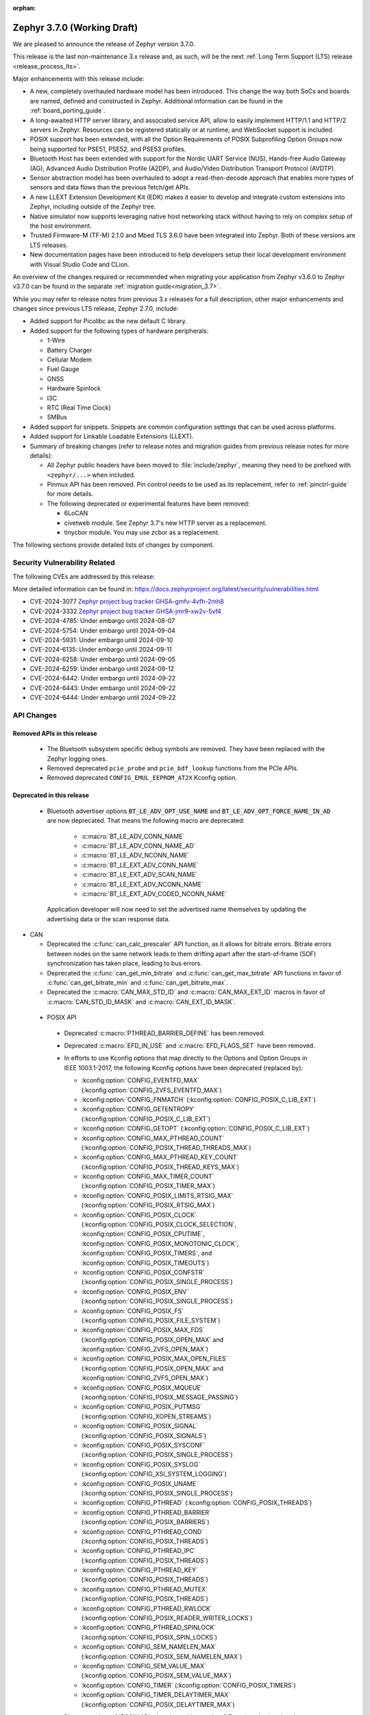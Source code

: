 :orphan:

.. _zephyr_3.7:

Zephyr 3.7.0 (Working Draft)
############################

We are pleased to announce the release of Zephyr version 3.7.0.

This release is the last non-maintenance 3.x release and, as such, will be the next
:ref:`Long Term Support (LTS) release <release_process_lts>`.

Major enhancements with this release include:

* A new, completely overhauled hardware model has been introduced. This change the way both SoCs and
  boards are named, defined and constructed in Zephyr.
  Additional information can be found in the :ref:`board_porting_guide`.
* A long-awaited HTTP server library, and associated service API, allow to easily implement HTTP/1.1
  and HTTP/2 servers in Zephyr. Resources can be registered statically or at runtime, and WebSocket
  support is included.
* POSIX support has been extended, with all the Option Requirements of POSIX Subprofiling Option
  Groups now being supported for PSE51, PSE52, and PSE53 profiles.
* Bluetooth Host has been extended with support for the Nordic UART Service (NUS), Hands-free Audio
  Gateway (AG), Advanced Audio Distribution Profile (A2DP), and Audio/Video Distribution Transport
  Protocol (AVDTP).
* Sensor abstraction model has been overhauled to adopt a read-then-decode approach that enables
  more types of sensors and data flows than the previous fetch/get APIs.
* A new LLEXT Extension Development Kit (EDK) makes it easier to develop and integrate custom
  extensions into Zephyr, including outside of the Zephyr tree.
* Native simulator now supports leveraging native host networking stack without having to rely on
  complex setup of the host environment.
* Trusted Firmware-M (TF-M) 2.1.0 and Mbed TLS 3.6.0 have been integrated into Zephyr.
  Both of these versions are LTS releases.
* New documentation pages have been introduced to help developers setup their local development
  environment with Visual Studio Code and CLion.

An overview of the changes required or recommended when migrating your application from Zephyr
v3.6.0 to Zephyr v3.7.0 can be found in the separate :ref:`migration guide<migration_3.7>`.

While you may refer to release notes from previous 3.x releases for a full description, other major
enhancements and changes since previous LTS release, Zephyr 2.7.0, include:

* Added support for Picolibc as the new default C library.
* Added support for the following types of hardware peripherals:

  * 1-Wire
  * Battery Charger
  * Cellular Modem
  * Fuel Gauge
  * GNSS
  * Hardware Spinlock
  * I3C
  * RTC (Real Time Clock)
  * SMBus

* Added support for snippets. Snippets are common configuration settings that can be used across
  platforms.
* Added support for Linkable Loadable Extensions (LLEXT).
* Summary of breaking changes (refer to release notes and migration guides from previous release
  notes for more details):

  * All Zephyr public headers have been moved to :file:`include/zephyr`, meaning they need to be
    prefixed with ``<zephyr/...>`` when included.
  * Pinmux API has been removed. Pin control needs to be used as its replacement, refer to
    :ref:`pinctrl-guide` for more details.

  * The following deprecated or experimental features have been removed:

    * 6LoCAN
    * civetweb module. See Zephyr 3.7's new HTTP server as a replacement.
    * tinycbor module. You may use zcbor as a replacement.

The following sections provide detailed lists of changes by component.

Security Vulnerability Related
******************************
The following CVEs are addressed by this release:

More detailed information can be found in:
https://docs.zephyrproject.org/latest/security/vulnerabilities.html

* CVE-2024-3077 `Zephyr project bug tracker GHSA-gmfv-4vfh-2mh8
  <https://github.com/zephyrproject-rtos/zephyr/security/advisories/GHSA-gmfv-4vfh-2mh8>`_

* CVE-2024-3332  `Zephyr project bug tracker GHSA-jmr9-xw2v-5vf4
  <https://github.com/zephyrproject-rtos/zephyr/security/advisories/GHSA-jmr9-xw2v-5vf4>`_

* CVE-2024-4785: Under embargo until 2024-08-07

* CVE-2024-5754: Under embargo until 2024-09-04

* CVE-2024-5931: Under embargo until 2024-09-10

* CVE-2024-6135: Under embargo until 2024-09-11

* CVE-2024-6258: Under embargo until 2024-09-05

* CVE-2024-6259: Under embargo until 2024-09-12

* CVE-2024-6442: Under embargo until 2024-09-22

* CVE-2024-6443: Under embargo until 2024-09-22

* CVE-2024-6444: Under embargo until 2024-09-22

API Changes
***********

Removed APIs in this release
============================

 * The Bluetooth subsystem specific debug symbols are removed. They have been replaced with the
   Zephyr logging ones.

 * Removed deprecated ``pcie_probe`` and ``pcie_bdf_lookup`` functions from the PCIe APIs.

 * Removed deprecated ``CONFIG_EMUL_EEPROM_AT2X`` Kconfig option.

Deprecated in this release
==========================

 * Bluetooth advertiser options :code:`BT_LE_ADV_OPT_USE_NAME` and
   :code:`BT_LE_ADV_OPT_FORCE_NAME_IN_AD` are now deprecated. That means the following macro are
   deprecated:

    * :c:macro:`BT_LE_ADV_CONN_NAME`
    * :c:macro:`BT_LE_ADV_CONN_NAME_AD`
    * :c:macro:`BT_LE_ADV_NCONN_NAME`
    * :c:macro:`BT_LE_EXT_ADV_CONN_NAME`
    * :c:macro:`BT_LE_EXT_ADV_SCAN_NAME`
    * :c:macro:`BT_LE_EXT_ADV_NCONN_NAME`
    * :c:macro:`BT_LE_EXT_ADV_CODED_NCONN_NAME`

   Application developer will now need to set the advertised name themselves by updating the advertising data
   or the scan response data.

* CAN

  * Deprecated the :c:func:`can_calc_prescaler` API function, as it allows for bitrate
    errors. Bitrate errors between nodes on the same network leads to them drifting apart after the
    start-of-frame (SOF) synchronization has taken place, leading to bus errors.
  * Deprecated the :c:func:`can_get_min_bitrate` and :c:func:`can_get_max_bitrate` API functions in
    favor of :c:func:`can_get_bitrate_min` and :c:func:`can_get_bitrate_max`.
  * Deprecated the :c:macro:`CAN_MAX_STD_ID` and :c:macro:`CAN_MAX_EXT_ID` macros in favor of
    :c:macro:`CAN_STD_ID_MASK` and :c:macro:`CAN_EXT_ID_MASK`.

.. _zephyr_3.7_posix_api_deprecations:

 * POSIX API

  * Deprecated :c:macro:`PTHREAD_BARRIER_DEFINE` has been removed.
  * Deprecated :c:macro:`EFD_IN_USE` and :c:macro:`EFD_FLAGS_SET` have been removed.

  * In efforts to use Kconfig options that map directly to the Options and Option Groups in
    IEEE 1003.1-2017, the following Kconfig options have been deprecated (replaced by):

    * :kconfig:option:`CONFIG_EVENTFD_MAX` (:kconfig:option:`CONFIG_ZVFS_EVENTFD_MAX`)
    * :kconfig:option:`CONFIG_FNMATCH` (:kconfig:option:`CONFIG_POSIX_C_LIB_EXT`)
    * :kconfig:option:`CONFIG_GETENTROPY` (:kconfig:option:`CONFIG_POSIX_C_LIB_EXT`)
    * :kconfig:option:`CONFIG_GETOPT` (:kconfig:option:`CONFIG_POSIX_C_LIB_EXT`)
    * :kconfig:option:`CONFIG_MAX_PTHREAD_COUNT` (:kconfig:option:`CONFIG_POSIX_THREAD_THREADS_MAX`)
    * :kconfig:option:`CONFIG_MAX_PTHREAD_KEY_COUNT` (:kconfig:option:`CONFIG_POSIX_THREAD_KEYS_MAX`)
    * :kconfig:option:`CONFIG_MAX_TIMER_COUNT` (:kconfig:option:`CONFIG_POSIX_TIMER_MAX`)
    * :kconfig:option:`CONFIG_POSIX_LIMITS_RTSIG_MAX` (:kconfig:option:`CONFIG_POSIX_RTSIG_MAX`)
    * :kconfig:option:`CONFIG_POSIX_CLOCK` (:kconfig:option:`CONFIG_POSIX_CLOCK_SELECTION`,
      :kconfig:option:`CONFIG_POSIX_CPUTIME`, :kconfig:option:`CONFIG_POSIX_MONOTONIC_CLOCK`,
      :kconfig:option:`CONFIG_POSIX_TIMERS`, and :kconfig:option:`CONFIG_POSIX_TIMEOUTS`)
    * :kconfig:option:`CONFIG_POSIX_CONFSTR` (:kconfig:option:`CONFIG_POSIX_SINGLE_PROCESS`)
    * :kconfig:option:`CONFIG_POSIX_ENV` (:kconfig:option:`CONFIG_POSIX_SINGLE_PROCESS`)
    * :kconfig:option:`CONFIG_POSIX_FS` (:kconfig:option:`CONFIG_POSIX_FILE_SYSTEM`)
    * :kconfig:option:`CONFIG_POSIX_MAX_FDS` (:kconfig:option:`CONFIG_POSIX_OPEN_MAX` and
      :kconfig:option:`CONFIG_ZVFS_OPEN_MAX`)
    * :kconfig:option:`CONFIG_POSIX_MAX_OPEN_FILES` (:kconfig:option:`CONFIG_POSIX_OPEN_MAX` and
      :kconfig:option:`CONFIG_ZVFS_OPEN_MAX`)
    * :kconfig:option:`CONFIG_POSIX_MQUEUE` (:kconfig:option:`CONFIG_POSIX_MESSAGE_PASSING`)
    * :kconfig:option:`CONFIG_POSIX_PUTMSG` (:kconfig:option:`CONFIG_XOPEN_STREAMS`)
    * :kconfig:option:`CONFIG_POSIX_SIGNAL` (:kconfig:option:`CONFIG_POSIX_SIGNALS`)
    * :kconfig:option:`CONFIG_POSIX_SYSCONF` (:kconfig:option:`CONFIG_POSIX_SINGLE_PROCESS`)
    * :kconfig:option:`CONFIG_POSIX_SYSLOG` (:kconfig:option:`CONFIG_XSI_SYSTEM_LOGGING`)
    * :kconfig:option:`CONFIG_POSIX_UNAME` (:kconfig:option:`CONFIG_POSIX_SINGLE_PROCESS`)
    * :kconfig:option:`CONFIG_PTHREAD` (:kconfig:option:`CONFIG_POSIX_THREADS`)
    * :kconfig:option:`CONFIG_PTHREAD_BARRIER` (:kconfig:option:`CONFIG_POSIX_BARRIERS`)
    * :kconfig:option:`CONFIG_PTHREAD_COND` (:kconfig:option:`CONFIG_POSIX_THREADS`)
    * :kconfig:option:`CONFIG_PTHREAD_IPC` (:kconfig:option:`CONFIG_POSIX_THREADS`)
    * :kconfig:option:`CONFIG_PTHREAD_KEY` (:kconfig:option:`CONFIG_POSIX_THREADS`)
    * :kconfig:option:`CONFIG_PTHREAD_MUTEX` (:kconfig:option:`CONFIG_POSIX_THREADS`)
    * :kconfig:option:`CONFIG_PTHREAD_RWLOCK` (:kconfig:option:`CONFIG_POSIX_READER_WRITER_LOCKS`)
    * :kconfig:option:`CONFIG_PTHREAD_SPINLOCK` (:kconfig:option:`CONFIG_POSIX_SPIN_LOCKS`)
    * :kconfig:option:`CONFIG_SEM_NAMELEN_MAX` (:kconfig:option:`CONFIG_POSIX_SEM_NAMELEN_MAX`)
    * :kconfig:option:`CONFIG_SEM_VALUE_MAX` (:kconfig:option:`CONFIG_POSIX_SEM_VALUE_MAX`)
    * :kconfig:option:`CONFIG_TIMER` (:kconfig:option:`CONFIG_POSIX_TIMERS`)
    * :kconfig:option:`CONFIG_TIMER_DELAYTIMER_MAX` (:kconfig:option:`CONFIG_POSIX_DELAYTIMER_MAX`)

    Please see the :ref:`POSIX API migration guide <zephyr_3.7_posix_api_migration>`.

 * SPI

  * Deprecated :c:func:`spi_is_ready` API function has been removed.
  * Deprecated :c:func:`spi_transceive_async` API function has been removed.
  * Deprecated :c:func:`spi_read_async` API function has been removed.
  * Deprecated :c:func:`spi_write_async` API function has been removed.

Architectures
*************

* ARC

* ARM

* ARM64

  * Implemented symbol names in the backtraces, enable by selecting :kconfig:option:`CONFIG_SYMTAB`

* RISC-V

  * The fatal error message triggered from a fault now contains the callee-saved-registers states.

  * Implemented stack unwinding

    * Frame-pointer can be selected to enable precise stack traces at the expense of slightly
      increased size and decreased speed.

    * Symbol names can be enabled by selecting :kconfig:option:`CONFIG_EXCEPTION_STACK_TRACE_SYMTAB`

* Xtensa

  * Added support to save/restore HiFi AudioEngine registers.

  * Added support to utilize MPU.

  * Added support to automatically generate interrupt handlers.

  * Added support to generate vector table at build time to be included in the linker script.

  * Added kconfig :kconfig:option:`CONFIG_XTENSA_BREAK_ON_UNRECOVERABLE_EXCEPTIONS` to guard
    using break instruction for unrecoverable exceptions. Enabling the break instruction via
    this kconfig may result in an infinite interrupt storm which may hinder debugging efforts.

  * Fixed an issue where passing the 7th argument via syscall was handled incorrectly.

  * Fixed an issue where :c:func:`arch_user_string_nlen` accessing unmapped memory resulted
    in an unrecoverable exception.

Kernel
******

  * Added :c:func:`k_uptime_seconds` function to simplify `k_uptime_get() / 1000` usage.

  * Added :c:func:`k_realloc`, that uses kernel heap to implement traditional :c:func:`realloc`
    semantics.

Bluetooth
*********
* Audio

  * Removed ``err`` from :c:struct:`bt_bap_broadcast_assistant_cb.recv_state_removed` as it was
    redundant.

  * The broadcast_audio_assistant sample has been renamed to bap_broadcast_assistant.
    The broadcast_audio_sink sample has been renamed to bap_broadcast_sink.
    The broadcast_audio_source sample has been renamed to bap_broadcast_source.
    The unicast_audio_client sample has been renamed to bap_unicast_client.
    The unicast_audio_server sample has been renamed to bap_unicast_server.
    The public_broadcast_sink sample has been renamed to pbp_public_broadcast_sink.
    The public_broadcast_source sample has been renamed to pbp_public_broadcast_source.

  * The CAP Commander and CAP Initiator now no longer require CAS to be discovered for
    :code:`BT_CAP_SET_TYPE_AD_HOC` sets. This allows applications to use these APIs on e.g.
    BAP Unicast Servers that do not implement the CAP Acceptor role.

* Host

  * Added Nordic UART Service (NUS), enabled by the :kconfig:option:`CONFIG_BT_ZEPHYR_NUS`.
    This Service exposes the ability to declare multiple instances of the GATT service,
    allowing multiple serial endpoints to be used for different purposes.

  * Implemented Hands-free Audio Gateway (AG), enabled by the :kconfig:option:`CONFIG_BT_HFP_AG`.
    It works as a device that is the gateway of the audio. Typical device acting as Audio
    Gateway is cellular phone. It controls the device (Hands-free Unit), that is the remote
    audio input and output mechanism.

  * Implemented Advanced Audio Distribution Profile (A2DP) and Audio/Video Distribution Transport
    Protocol (AVDTP), A2DP is enabled by :kconfig:option:`CONFIG_BT_A2DP`, AVDTP is enabled
    by :kconfig:option:`CONFIG_BT_AVDTP`. They implement the protocols and procedures that
    realize distribution of audio content of high quality in mono, stereo, or multi-channel modes.
    A typical use case is the streaming of music content from a stereo music player to headphones
    or speakers. The audio data is compressed in a proper format for efficient use of the limited
    bandwidth.

  * Reworked the transmission path for data and commands. The "BT TX" thread has been removed, along
    with the buffer pools for HCI fragments and L2CAP segments. All communication with the
    Controller is now exclusively done in the system workqueue context.

  * :kconfig:option:`CONFIG_BT_PER_ADV_SYNC_TRANSFER_RECEIVER` and
    :kconfig:option:`CONFIG_BT_PER_ADV_SYNC_TRANSFER_SENDER` now depend on
    :kconfig:option:`CONFIG_BT_CONN` as they do not work without connections.

* HCI Driver

  * Added support for Ambiq Apollo3 Blue series.

Boards & SoC Support
********************

* Added support for these SoC series:

  * Added support for Ambiq Apollo3 Blue and Apollo3 Blue Plus SoC series.
  * Added support for STM32H7R/S SoC series.

* Made these changes in other SoC series:

  * ITE: Rename the Kconfig symbol for all ITE SoC variants.
  * STM32: Enabled ART Accelerator, I-cache, D-cache and prefetch on compatible series.
  * STM32H5: Added support for Stop mode and :kconfig:option:`CONFIG_PM`.
  * STM32WL: Decreased Sub-GHz SPI frequency from 12 to 8MHz.
  * STM32C0: Added support for :kconfig:option:`CONFIG_POWEROFF`.
  * STM32U5: Added support for Stop3 mode.

* Added support for these ARM boards:

  * Added support for :ref:`Ambiq Apollo3 Blue board <apollo3_evb>`: ``apollo3_evb``.
  * Added support for :ref:`Ambiq Apollo3 Blue Plus board <apollo3p_evb>`: ``apollo3p_evb``.
  * Added support for :ref:`Raspberry Pi 5 board <rpi_5>`: ``rpi_5``.
  * Added support for :ref:`Seeed Studio XIAO RP2040 board <xiao_rp2040>`: ``xiao_rp2040``.
  * Added support for :ref:`Mikroe RA4M1 Clicker board <mikroe_clicker_ra4m1>`: ``mikroe_clicker_ra4m1``.
  * Added support for :ref:`Arduino UNO R4 WiFi board <arduino_uno_r4>`: ``arduino_uno_r4_wifi``.
  * Added support for :ref:`Renesas EK-RA8M1 board <ek_ra8m1>`: ``ek_ra8m1``.
  * Added support for :ref:`ST Nucleo H533RE <nucleo_h533re_board>`: ``nucleo_h533re``.
  * Added support for :ref:`ST STM32C0116-DK Discovery Kit <stm32c0116_dk_board>`: ``stm32c0116_dk``.
  * Added support for :ref:`ST STM32H745I Discovery <stm32h745i_disco_board>`: ``stm32h745i_disco``.
  * Added support for :ref:`ST STM32H7S78-DK Discovery <stm32h7s78_dk_board>`: ``stm32h7s78_dk``.
  * Added support for :ref:`ST STM32L152CDISCOVERY board <stm32l1_disco_board>`: ``stm32l152c_disco``.
  * Added support for :ref:`ST STEVAL STWINBX1 Development kit <steval_stwinbx1_board>`: ``steval_stwinbx1``.

* Added support for these Xtensa boards:

* Made these changes for ARM boards:

  * On :ref:`ST STM32H7B3I Discovery Kit <stm32h7b3i_dk_board>`: ``stm32h7b3i_dk_board``,
    enabled full cache management, Chrom-ART, double frame buffer and full refresh for
    optimal LVGL performance.
  * On ST STM32 boards, stm32cubeprogrammer runner can now be used to program external
    flash using ``--extload`` option.

* Made these changes for RISC-V boards:

* Made these changes for native/POSIX boards:

  * Introduced the simulated :ref:`nrf54l15bsim<nrf54l15bsim>` target.

  * The nrf5x bsim targets now support BT LE Coded PHY.

  * LLVM fuzzing support has been refactored while adding support for it in native_sim.

* Added support for these following shields:

Build system and Infrastructure
*******************************

  * CI-enabled blackbox tests were added in order to verify correctness of the vast majority of Twister flags.

  * A ``socs`` folder for applications has been introduced that allows for Kconfig fragments and
    devicetree overlays that should apply to any board target using a particular SoC and board
    qualifier.

  * :ref:`Board/SoC flashing configuration<flashing-soc-board-config>` settings have been added.

  * Deprecated the global CSTD cmake property in favor of the :kconfig:option:`CONFIG_STD_C`
    choice to select the C Standard version. Additionally subsystems can select a minimum
    required C Standard version, with for example :kconfig:option:`CONFIG_REQUIRES_STD_C11`.

  * Fixed issue with passing UTF-8 configs to applications using sysbuild.

  * Fixed issue whereby domain file in sysbuild projects would be loaded and used with outdated
    information if sysbuild configuration was changed, and ``west flash`` was ran directly after.

  * Fixed issue with Zephyr modules not being listed in sysbuild if they did not have a Kconfig
    file set.

  * Add sysbuild ``SB_CONFIG_COMPILER_WARNINGS_AS_ERRORS`` Kconfig option to turn on
    "warning as error" toolchain flags for all images, if set.

  * Fixed issue whereby files used in a project (e.g. devicetree overlays or Kconfig fragments)
    were not correctly watched and CMake would not reconfigure if they were changed.

  * Added flash support for Intel Hex files for the LinkServer runner.

Drivers and Sensors
*******************

* ADC

  * Added support for STM32H7R/S series.

  * Changed phandle type DT property ``nxp,reference-supply`` to phandle-array type DT property
    ``nxp,references`` in ``nxp,lpc-lpadc`` binding. The NXP LPADC driver now supports passing
    the reference voltage value by using ``nxp,references``.

* Auxiliary Display

* Audio

* Battery

  * Added ``re-charge-voltage-microvolt`` property to the ``battery`` binding. This allows to set
    limit to automatically start charging again.

* Battery backed up RAM

  * Added support for STM32G0 and STM32H5 series.

* CAN

  * Extended support for automatic sample point location to also cover :c:func:`can_calc_timing` and
    :c:func:`can_calc_timing_data`.
  * Added optional ``min-bitrate`` devicetree property for CAN transceivers.
  * Added devicetree macros :c:macro:`DT_CAN_TRANSCEIVER_MIN_BITRATE` and
    :c:macro:`DT_INST_CAN_TRANSCEIVER_MIN_BITRATE` for getting the minimum supported bitrate of a CAN
    transceiver.
  * Added support for specifying the minimum bitrate supported by a CAN controller in the internal
    ``CAN_DT_DRIVER_CONFIG_GET`` and ``CAN_DT_DRIVER_CONFIG_INST_GET`` macros.
  * Added :c:func:`can_get_bitrate_min` and :c:func:`can_get_bitrate_max` for retrieving the minimum
    and maximum supported bitrate for a given CAN controller/CAN transceiver combination, reflecting
    that retrieving the bitrate limits can no longer fail. Deprecated the existing
    :c:func:`can_get_max_bitrate` API function.
  * Updated the CAN timing functions to take the minimum supported bitrate into consideration when
    validating the bitrate.
  * Made the ``sample-point`` and ``sample-point-data`` devicetree properties optional.
  * Renamed the ``bus_speed`` and ``bus_speed_data`` fields of :c:struct:`can_driver_config` to
    ``bitrate`` and ``bitrate_data``.
  * Added driver for :dtcompatible:`nordic,nrf-can`.
  * Added driver support for Numaker M2l31x to the :dtcompatible:`nuvoton,numaker-canfd` driver.
  * Added host communication test suite.

* Charger

  * Added ``chgin-to-sys-current-limit-microamp`` property to ``maxim,max20335-charger``.
  * Added ``system-voltage-min-threshold-microvolt`` property to ``maxim,max20335-charger``.
  * Added ``re-charge-threshold-microvolt`` property to ``maxim,max20335-charger``.
  * Added ``thermistor-monitoring-mode`` property to ``maxim,max20335-charger``.

* Clock control

  * Added support for Microcontroller Clock Output (MCO) on STM32H5 series.
  * Added support for MSI clock on STM32WL series.

* Counter

  * Added support for Ambiq Apollo3 series.
  * Added support for STM32H7R/S series.

* Crypto

* Disk

  * Support for eMMC devices was added to the STM32 SD driver. This can
    be enabled with :kconfig:option:`CONFIG_SDMMC_STM32_EMMC`.
  * Added a loopback disk driver, to expose a disk device backed by a file.
    A file can be registered with the loopback disk driver using
    :c:func:`loopback_disk_access_register`
  * Added support for :c:macro:`DISK_IOCTL_CTRL_INIT` and
    :c:macro:`DISK_IOCTL_CTRL_DEINIT` macros, which allow for initializing
    and de-initializing a disk at runtime. This allows hotpluggable
    disk devices (like SD cards) to be removed and reinserted at runtime.
  * Added SDMMC support for STM32H5 series.

* Display

  * All in tree displays capable of supporting the :ref:`mipi_dbi_api` have
    been converted to use it. GC9X01X, UC81XX, SSD16XX, ST7789V, ST7735R based
    displays have been converted to this API. Boards using these displays will
    need their devicetree updated, see the display section of
    :ref:`migration_3.7` for examples of this process.
  * Added driver for ST7796S display controller (:dtcompatible:`sitronix,st7796s`)
  * Added support for :c:func:`display_read` API to ILI9XXX display driver,
    which can be enabled with :kconfig:option:`CONFIG_ILI9XXX_READ`
  * Added support for :c:func:`display_set_orientation` API to SSD16XXX
    display driver
  * Added driver for NT35510 MIPI-DSI display controller
    (:dtcompatible:`frida,nt35510`)
  * Added driver to abstract LED strip devices as displays
    (:dtcompatible:`led-strip-matrix`)
  * Added support for :c:func:`display_set_pixel_format` API to NXP eLCDIF
    driver. ARGB8888, RGB888, and BGR565 formats are supported.
  * Added support for inverting color at runtime to the SSD1306 driver, via
    the :c:func:`display_set_pixel_format` API.
  * Inversion mode can now be disabled in the ST7789V driver
    (:dtcompatible:`sitronix,st7789v`) using the ``inversion-off`` property.

* DMA

* Entropy

  * Added support for STM32H7R/S series.

* EEPROM

  * Added property for specifying ``address-width`` to :dtcompatible:`zephyr,i2c-target-eeprom`.

* eSPI

  * Renamed eSPI virtual wire direction macros, enum values and KConfig to match the new
    terminology in eSPI 1.5 specification.

* Ethernet

  * Deprecated eth_mcux driver in favor of the reworked nxp_enet driver.
  * Driver nxp_enet is no longer experimental.
  * All boards and SOCs with :dtcompatible:`nxp,kinetis-ethernet` compatible nodes
    reworked to use the new :dtcompatible:`nxp,enet` binding.
  * Added support for PTP on compatible STM32 series (STM32F7, STM32H5 and STM32H7).

* Flash

  * Added support for Ambiq Apollo3 series.
  * Added support for multiple instances of the SPI NOR driver (spi_nor.c).
  * Added preliminary support for non-erase devices with introduction of
    device capabilities to c:struct:`flash_parameters` and the utility function
    c:func:`flash_params_get_erase_cap` that allows to obtain the erase type
    provided by a device; added c:macro:`FLASH_ERASE_C_EXPLICIT`, which is
    currently the only supported erase type and is set by all flash devices.
  * Added the c:func:`flash_flatten` function that can be used on devices,
    with or without erase requirement, when erase has been used not for preparing
    a device for a random data write, but rather to remove/scramble data from
    that device.
  * Added the c:func:`flash_fill` utility function which allows to write
    a single value across a provided range in a selected device.
  * Added support for RRAM on nrf54l15 devices.
  * Added support of non busy wait polling in STM32 OSPI driver.
  * Added support for STM32 XSPI external NOR flash driver (:dtcompatible:`st,stm32-xspi-nor`).
  * Added support for XIP on external NOR flash in STM32 OSPI, QSPI and XSPI driver.
  * STM32 OSPI driver: clk, dqs, ncs ports can now be configured by device tree
    configurable (see :dtcompatible:`st,stm32-ospi`).

* GNSS

* GPIO

  * Added support for Ambiq Apollo3 series.
  * Added Broadcom Set-top box(brcmstb) SoC GPIO driver.
  * Added c:macro:`STM32_GPIO_WKUP` flag which allows to configure specific pins as wakeup source
    from Power Off state on STM32 L4, U5, WB, & WL SoC series.

* Hardware info

  * Added device EUI64 ID support and implementation for STM32WB, STM32WBA and STM32WL series.

* I2C

  * Added support for Ambiq Apollo3 series.
  * In STM32 V2 driver, added support for a new :kconfig:option:`CONFIG_I2C_STM32_V2_TIMING`
    which automatically computes bus timings which should be used to configure the hardware
    block depending on the clock configuration in use. To avoid embedding this heavy algorithm
    in a production application, a dedicated sample :zephyr:code-sample:`stm32_i2c_v2_timings` is provided
    to get the output of the algorithm. Once bus timings configuration is available,
    :kconfig:option:`CONFIG_I2C_STM32_V2_TIMING` could be disabled, bus timings configured
    using device tree.
  * Added support for STM32H5 series.

* I2S

  * Added support for STM32H5 series.

* I3C

  * Added shell support for querying bus and CCC commands.

  * Added driver to support the I3C controller on NPCX.

  * Improvements and bug fixes on :dtcompatible:`nxp,mcux-i3c`, including handling the bus
    being busy more gracefully instead of simply returning errors.

* IEEE 802.15.4

* Input

  * New drivers: :dtcompatible:`adc-keys`, :dtcompatible:`chipsemi,chsc6x`,
    :dtcompatible:`cirque,pinnacle`, :dtcompatible:`futaba,sbus`,
    :dtcompatible:`pixart,pat912x`, :dtcompatible:`pixart,paw32xx`,
    :dtcompatible:`pixart,pmw3610` and :dtcompatible:`sitronix,cf1133`.
  * Migrated :dtcompatible:`holtek,ht16k33` and
    :dtcompatible:`microchip,xec-kbd` from kscan to input subsystem.

* LED Strip

  * The ``chain-length`` and ``color-mapping`` properties have been added to all LED strip
    bindings.


* LoRa

  * Added driver for Reyax LoRa module

* Mailbox

  * Added support for HSEM based STM32 driver.

* MDIO

  * Added support for STM32 MDIO controller driver.

* MFD

* Modem

  * Removed deprecated ``GSM_PPP`` driver along with its dts compatible ``zephyr,gsm-ppp``.

  * Removed deprecated ``UART_MUX`` and ``GSM_MUX`` previously used by ``GSM_PPP``.

  * Removed support for dts compatible ``zephyr,gsm-ppp`` from ``MODEM_CELLULAR`` driver.

  * Removed integration with ``UART_MUX`` from ``MODEM_IFACE_UART_INTERRUPT`` module.

  * Removed integration with ``UART_MUX`` from ``MODEM_SHELL`` module.

  * Implemented modem pipelinks in ``MODEM_CELLULAR`` driver for additional DLCI channels
    available by the different modems. This includes generic AT mode DLCI channels, named
    ``user_pipe_<index>`` and DLCI channels reserved for GNSS tunneling named
    ``gnss_pipe``.

  * Added new set of shell commands for sending AT commands directly to a modem using the
    newly implemented modem pipelinks. The implementation of the new shell commands is
    both functional and together with the ``MODEM_CELLULAR`` driver will provide an
    example of how implement and use the modem pipelink module.

* PCIE

  * ``pcie_bdf_lookup`` and ``pcie_probe`` have been removed since they have been
    deprecated since v3.3.0.

* MEMC

* MIPI-DBI

* Pin control

* PWM

  * Added support for STM32H7R/S series.

* Regulators

* Reset

  * Added driver for reset controller on Nuvoton NPCX chips.
  * Added reset controller driver for NXP SYSCON.
  * Added reset controller driver for NXP RSTCTL.

* Retained memory

* RTC

  * Added Raspberry Pi Pico RTC driver.
  * Added support for :kconfig:option:`CONFIG_RTC_ALARM` on all STM32 MCU series (except STM32F1).

* SMBUS

* SDHC

  * Added ESP32 SDHC driver (:dtcompatible:`espressif,esp32-sdhc`).
  * Added SDHC driver for Renesas MMC controller (:dtcompatible:`renesas,rcar-mmc`).

* Sensors

  * Added TMP114 driver
  * Added DS18S20 1-wire temperature sensor driver.
  * STM32 QDEC driver now supports encoder mode configuration (see :dtcompatible:`st,stm32-qdec`).
  * Added support for STM32 Digital Temperature Sensor (:dtcompatible:`st,stm32-digi-temp`).

* Serial

  * Added driver to support UART over Bluetooth LE using NUS (Nordic UART Service). This driver
    enables using Bluetooth as a transport to all the subsystems that are currently supported by
    UART (e.g: Console, Shell, Logging).
  * Added :kconfig:option:`CONFIG_NOCACHE_MEMORY` support in async DMA mode in STM32 driver.
    It is now possible to use UART in DMA mode with :kconfig:option:`CONFIG_DCACHE` enabled
    on STM32 F7 & H7 SoC series, as long as DMA buffers are placed in an uncached memory section.
  * Added support for STM32H7R/S series.

  * Added support for HSCIF (High Speed Serial Communication Interface with FIFO) in the UART
    driver for Renesas RCar platforms.

  * Added driver for ENE KB1200 UART.

  * Added driver for UART on Analog Devices MAX32 series microcontrollers.

  * Added driver for UART on Renesas RA8 devices.

  * ``uart_emul`` (:dtcompatible:`zephyr,uart-emul`):

    * Added support for asynchronous API for the emulated UART driver.

  * ``uart_esp32`` (:dtcompatible:`espressif,esp32-uart`):

    * Added support to invert TX and RX pin signals.

    * Added support for ESP32C6 SoC.

  * ``uart_native_tty`` (:dtcompatible:`zephyr,native-tty-uart`):

    * Added support to emulate interrupt driven UART.

  * ``uart_mcux_lpuart`` (:dtcompatible:`nxp,kinetis-lpuart`):

    * Added support for single wire half-duplex communication.

    * Added support to invert TX and RX pin signals.

  * ``uart_npcx`` (:dtcompatible:`nuvoton,npcx-uart`):

    * Added support for asynchronous API.

    * Added support for baud rate of 3MHz.

  * ``uart_nrfx_uarte`` (:dtcompatible:`nordic,nrf-uarte`):

    * Added support to put TX and RX pins into low power mode when UART is not active.

  * ``uart_nrfx_uarte2`` (:dtcompatible:`nordic,nrf-uarte`):

    * Prevents UART from transmitting when device is suspended.

    * Fixed some events not being triggered.

  * ``uart_pl011`` (:dtcompatible:`arm,pl011`):

    * Added support for runtime configuration.

    * Added support for reset device.

    * Added support to use clock control to determine frequency.

    * Added support for hardware flow control.

    * Added support for UART on Ambiq Apollo3 SoC.

  * ``uart_smartbond`` (:dtcompatible:`renesas,smartbond-uart`):

    * Added support for power management.

    * Added support to wake up via DTR and RX lines.

  * ``uart_stm32`` (:dtcompatible:`st,stm32-uart`):

    * Added support to identify if DMA buffers are in data cache or non-cacheable memory.

* SPI

  * Added support for Ambiq Apollo3 series general IOM based SPI.
  * Added support for Ambiq Apollo3 BLEIF based SPI, which is specific for internal HCI.
  * Added support for :kconfig:option:`CONFIG_PM` and :kconfig:option:`CONFIG_PM_DEVICE_RUNTIME` on STM32 SPI driver.
  * Added support for :kconfig:option:`CONFIG_NOCACHE_MEMORY` in DMA SPI mode for STM32F7x SoC series.
  * Added support for STM32H7R/S series.

* USB

* Video

  * Added support for STM32 Digital camera interface (DCMI) driver (:dtcompatible:`st,stm32-dcmi`).

* W1

* Watchdog

  * Added :kconfig:option:`CONFIG_WDT_NPCX_WARNING_LEADING_TIME_MS` to set the leading warning time
    in milliseconds. Removed no longer used :kconfig:option:`CONFIG_WDT_NPCX_DELAY_CYCLES`.
  * Added support for Ambiq Apollo3 series.
  * Added support for STM32H7R/S series.

* Wi-Fi

  * Fixed message parsing for esp-at.
  * Fixed esp-at connect failures.
  * Implement :c:func:`bind` and :c:func:`recvfrom` for UDP sockets for esp-at.
  * Added option for setting maximum data size for eswifi.

Networking
**********

* ARP:

  * Added support for gratuitous ARP transmission.
  * Fixed a possible deadlock between TX and RX threads within ARP module.
  * Fixed a possible ARP entry leak.
  * Improved ARP debug logs.

* CoAP:

  * Fixed CoAP observe age overflows.
  * Increased upper limit for CoAP retransmissions (:kconfig:option:`CONFIG_COAP_MAX_RETRANSMIT`).
  * Fixed CoAP observations in CoAP client library.
  * Added new CoAP client :c:func:`coap_client_cancel_requests` API which allows
    to cancel active observations.
  * Fixed CoAP ID generation for responses in CoAP Server sample.

* Connection manager:

  * Added support for new net_mgmt events, which allow to track IPv4 and IPv6
    connectivity independently:

    * :c:macro:`NET_EVENT_L4_IPV4_CONNECTED`
    * :c:macro:`NET_EVENT_L4_IPV4_DISCONNECTED`
    * :c:macro:`NET_EVENT_L4_IPV6_CONNECTED`
    * :c:macro:`NET_EVENT_L4_IPV6_DISCONNECTED`

* DHCPv4:

  * Added support for encapsulated vendor specific options. By enabling
    :kconfig:option:`CONFIG_NET_DHCPV4_OPTION_CALLBACKS_VENDOR_SPECIFIC` callbacks can be
    registered with :c:func:`net_dhcpv4_add_option_vendor_callback` to handle these options after
    being initialised with :c:func:`net_dhcpv4_init_option_vendor_callback`.
  * Added support for the "Vendor class identifier" option. Use the
    :kconfig:option:`CONFIG_NET_DHCPV4_VENDOR_CLASS_IDENTIFIER` to enable it and
    :kconfig:option:`CONFIG_NET_DHCPV4_VENDOR_CLASS_IDENTIFIER_STRING` to set it.
  * The NTP server from the DHCPv4 option can now be used to set the system time. This is done by
    default, if :kconfig:option:`CONFIG_NET_CONFIG_CLOCK_SNTP_INIT` is enabled.
  * The syslog server address can now be set with DHCPv4 option. This is done by
    default, if :kconfig:option:`CONFIG_LOG_BACKEND_NET_USE_DHCPV4_OPTION` is enabled.
  * Fixed a bug, where options with registered callbacks were not requested from
    the server.
  * Fixed a bug, where netmask received from the server was not applied correctly.
  * Reimplemented DHCPv4 client RENEW/REBIND logic to be compliant with RFC2131.
  * Improved declined addresses management in DHCPv4 server, which now can be
    reused after configured time.
  * Fixed including the client ID option in the DHCPv4 server response, according to RFC6842.
  * Added :kconfig:option:`CONFIG_NET_DHCPV4_SERVER_NAK_UNRECOGNIZED_REQUESTS` which
    allows to override RFC-defined behavior, and NAK requests from unrecognized
    clients.
  * Fixed client ID generation in DHCPv4 server.
  * Other minor fixes in DHCPv4 client and server implementations.

* DHCPv6:

  * Fixed incorrect DHCPv6 events code base for net_mgmt events.
  * Added :kconfig:option:`CONFIG_NET_DHCPV6_DUID_MAX_LEN` which allows to configure
    maximum supported DUID length.
  * Added documentation page for DHCPv6.

* DNS/mDNS/LLMNR:

  * Fixed an issue where the mDNS Responder did not work when the mDNS Resolver was also enabled.
    The mDNS Resolver and mDNS Responder can now be used simultaneously.
  * Reworked LLMNR and mDNS responders, and DNS resolver to use sockets and socket services API.
  * Added ANY query resource type.
  * Added support for mDNS to provide records in runtime.
  * Added support for caching DNS records.
  * Fixed error codes returned when socket creation fails, and when all results have been returned.
  * Fixed DNS retransmission timeout calculation.

* gPTP/PTP:

  * Added support for IEEE 1588-2019 PTP.
  * Added support for SO_TIMESTAMPING socket option to get timestamping information in socket
    ancillary data.
  * Fixed race condition on timestamp callback.
  * Fixed clock master sync send SM if we are not the GM clock.

* HTTP:

  * Added HTTP/2 server library and sample application with support for static,
    dynamic and Websocket resource types.
  * Added HTTP shell component.
  * Improved HTTP client error reporting.
  * Moved HTTP client library out of experimental.
  * Added POLLOUT monitoring when sending response in HTTP client.

* IPSP:

  * Removed IPSP support. ``CONFIG_NET_L2_BT`` does not exist anymore.

* IPv4:

  * Implemented IPv4 Address Conflict Detection, according to RFC 5227.
  * Added :c:func:`net_ipv4_is_private_addr` API function.
  * IPv4 netmask is now set individually for each address instead of being set
    for the whole interface.
  * Other minor fixes and improvements.

* IPv6:

  * Implemented IPv6 Privacy Extensions according to RFC 8981.
  * Added :c:func:`net_ipv6_is_private_addr` API function.
  * Implemented reachability hint for IPv6. Upper layers can use
    c:func:`net_if_nbr_reachability_hint` to report Neighbor reachability and
    avoid unnecessary Neighbor Discovery solicitations.
  * Added :kconfig:option:`CONFIG_NET_IPV6_MTU` allowing to set custom IPv6 MTU.
  * Added :kconfig:option:`CONFIG_NET_MCAST_ROUTE_MAX_IFACES` which allows to set
    multiple interfaces for multicast forwarding entries.
  * Added :kconfig:option:`CONFIG_NET_MCAST_ROUTE_MLD_REPORTS` which allows to
    report multicast routes in MLDv2 reports.
  * Fixed IPv6 hop limit handling for multicast packets.
  * Improved IPv6 Neighbor Discovery test coverage.
  * Fixed a bug, where Neighbor Advertisement packets reporting Duplicate address
    detection conflict were dropped.
  * Other minor fixes and improvements.

* LwM2M:

  * Added new API functions:

    * :c:func:`lwm2m_set_bulk`
    * :c:func:`lwm2m_rd_client_set_ctx`

  * Added new ``offset`` parameter to :c:type:`lwm2m_engine_set_data_cb_t` callback type.
    This affects post write and validate callbacks as well as some firmware callbacks.
  * Fixed block context not being reset upon receiving block number 0 in block transfer.
  * Fixed block size negotiation with the server in block transfer.
  * Added :kconfig:option:`CONFIG_LWM2M_ENGINE_ALWAYS_REPORT_OBJ_VERSION` which
    allows to force the client to always report object version.
  * Block transfer is now possible with resource w/o registered callback.
  * Fixed a bug, where an empty ACK sent from the registered callback would not
    be sent immediately.
  * Removed deprecated API functions and definitions.
  * Other minor fixes and improvements.

* Misc:

  * Improved overall networking API doxygen documentation.
  * Converted TFTP library to use ``zsock_*`` API.
  * Added SNTP :c:func:`sntp_simple_addr` API function to perform SNTP query
    when the server IP address is already known.
  * Added :kconfig:option:`CONFIG_NET_TC_THREAD_PRIO_CUSTOM` allowing to override
    default traffic class threads priority.
  * Fixed the IPv6 event handler initialization order in net config library.
  * Reworked telnet shell backend to use sockets and socket services API.
  * Fixed double dereference of IGMP packets.
  * Moved from ``native_posix`` to ``native_sim`` support in various tests and
    samples.
  * Added support for copying user data in network buffers.
  * Fixed cloning of zero sized network buffers.
  * Added net_buf APIs to handle 40 bit data format.
  * Added receive callback for dummy L2, applicable in certain use cases
    (for example packet capture).
  * Implemented pseudo interface, a.k.a "any" interface for packet capture use
    case.
  * Added cooded mode capture support. This allows non-IP based network data capture.
  * Generate network events when starting or stopping packet capture.
  * Removed obsolete and unused ``tcp_first_msg`` :c:struct:`net_pkt` flag.
  * Added new :zephyr:code-sample:`secure-mqtt-sensor-actuator` sample.
  * Added support for partial L3 and L4 checksum offloading.
  * Updated :zephyr:code-sample:`mqtt-azure` with new CA certificates, the current
    on expires soon.
  * Added new driver for Native Simulator offloaded sockets.
  * Overhauled VLAN support to use Virtual network interfaces.
  * Added statistics collection for Virtual network interfaces.
  * Fixed system workqueue block in :c:func:`mgmt_event_work_handler`
    when :kconfig:option:`CONFIG_NET_MGMT_EVENT_SYSTEM_WORKQUEUE` is enabled.

* MQTT:

  * Added ALPN support for MQTT TLS backend.
  * Added user data field in :c:struct:`mqtt_client` context structure.
  * Fixed a potential socket leak in MQTT Websockets transport.

* Network Interface:

  * Added new API functions:

    * :c:func:`net_if_ipv4_maddr_foreach`
    * :c:func:`net_if_ipv6_maddr_foreach`

  * Improved debug logging in the network interface code.
  * Added reference counter to the :c:struct:`net_if_addr` structure.
  * Fixed IPv6 DAD and MLDv2 operation when interface goes up.
  * Added unique default name for OpenThread interfaces.
  * Other minor fixes.

* OpenThread

 * Removed deprecated ``openthread_set_state_changed_cb()`` function.
 * Added implementation of BLE TCAT advertisement API.

* PPP

  * Removed deprecated ``gsm_modem`` driver and sample.
  * Optimized memory allocation in PPP driver.
  * Misc improvements in the :zephyr:code-sample:`cellular-modem` sample
  * Added PPP low level packet capture support.

* Shell:

  * Added ``net ipv4 gateway`` command to set IPv4 gateway address.
  * Added argument validation in network shell macros.
  * Fixed net_mgmt sockets information printout.
  * Reworked VLAN information printout.
  * Added option to set random MAC address with ``net iface set_mac`` command.
  * Added multicast join status when printing multicast address information.

* Sockets:

  * Implemented new networking POSIX APIs:

    * :c:func:`if_nameindex`
    * :c:func:`inet_ntoa`
    * :c:func:`inet_addr`

  * Added support for tracing socket API calls.
  * TLS sockets are no longer experimental API.
  * Fixed the protocol field endianness for ``AF_PACKET`` type sockets.
  * Fixed :c:func:`getsockname` for TCP.
  * Improve :c:func:`sendmsg` support when using DTLS sockets.
  * Fixed :c:func:`net_socket_service_register` function stall in case socket
    services thread stopped.
  * Fixed potential socket services thread stoppage when deregistering service.
  * Removed support for asynchronous timeouts in socket services library.
  * Fixed potential busy looping when using :c:func:`zsock_accept` in case of
    file descriptors shortage.

* Syslog:

  * Added new API functions:

    * :c:func:`log_backend_net_set_ip` to initialize syslog net backend with IP
      address directly.
    * :c:func:`log_backend_net_start` to facilitate syslog net backend activation.

  * Added structured logging support to syslog net backend.
  * Added TCP support to syslog net backend.

* TCP:

  * Fixed possible deadlock when accepting new TCP connection.
  * Fixed ACK number verification during connection teardown.
  * Fixed a bug, where data bytes included in FIN packet were ignored.
  * Fixed a possible TCP context leak in case initial SYN packet transmission failed.
  * Deprecated :kconfig:option:`CONFIG_NET_TCP_ACK_TIMEOUT` as it was redundant with other configs.
  * Improved debug logs, so that they're easier to follow under heavy load.
  * ISN generation now uses SHA-256 instead of MD5. Moreover it now relies on PSA APIs
    instead of legacy Mbed TLS functions for hash computation.
  * Improved ACK reply logic in case no PSH flag is present to reduce redundant ACKs.

* Websocket:

  * Added new Websocket APIs:

    * :c:func:`websocket_register`
    * :c:func:`websocket_unregister`

  * Converted Websocket library to use ``zsock_*`` API.
  * Added Object Core support to Websocket sockets.
  * Added POLLOUT monitoring when sending.

* Wi-Fi:

  * Reduce memory usage of 5 GHz channel list.
  * Added channel validity check in AP mode.
  * Added support for BSSID configuration in connect call.
  * Wifi shell help text fixes. Option parsing fixes.
  * Support WPA auto personal security mode.
  * Collect unicast received/sent network packet statistics.
  * Added support for configuring RTS threshold. With this, users can set the RTS threshold
    value or disable the RTS mechanism.
  * Added support for configuring AP parameters. With this, users can set AP parameters at
    build and run time.
  * Added support to configure ``max_inactivity`` BSS parameter. Users can set this both
    build and runtime duration to control the maximum time duration after which AP may
    disconnect a STA due to inactivity from STA.
  * Added support to configure ``inactivity_poll`` BSS parameter. Users can set build
    only AP parameter to control whether AP may poll the STA before throwing away STA
    due to inactivity.
  * Added support to configure ``max_num_sta`` BSS parameter. Users can set this both
    build and run time parameter to control the maximum number of STA entries.

* zperf:

  * Fixed ``IP_TOS`` and ``IPV6_TCLASS`` options handling in zperf.
  * Fixed throughput calculation during long zperf sessions.
  * Fixed error on TCP upload session end in case multicast IP address was used.
  * Fixed a bug, where IPv6 socket was bound with IPv4 address, giving error.
  * Added an option to specify the network interface to use during zperf sessions.
  * Added a new ``ZPERF_SESSION_PERIODIC_RESULT`` event for periodic updates
    during TCP upload sessions.
  * Fixed possible socket leak in case of errors during zperf session.
  * Improved performance in the default configuration for the zperf sample.

USB
***

Devicetree
**********

Libraries / Subsystems
**********************

* Debug

  * symtab

   * By enabling :kconfig:option:`CONFIG_SYMTAB`, the symbol table will be
     generated with Zephyr link stage executable on supported architectures.

* Management

  * hawkBit

    * The hawkBit subsystem has been reworked to use the settings subsystem to store the hawkBit
      configuration.

    * By enabling :kconfig:option:`CONFIG_HAWKBIT_SET_SETTINGS_RUNTIME`, the hawkBit settings can
      be configured at runtime. Use the :c:func:`hawkbit_set_config` function to set the hawkBit
      configuration. It can also be set via the hawkBit shell, by using the ``hawkbit set``
      command.

    * When using the hawkBit autohandler and an update is installed, the device will now
      automatically reboot after the installation is complete.

    * By enabling :kconfig:option:`CONFIG_HAWKBIT_CUSTOM_DEVICE_ID`, a callback function can be
      registered to set the device ID. Use the :c:func:`hawkbit_set_device_identity_cb` function to
      register the callback.

    * By enabling :kconfig:option:`CONFIG_HAWKBIT_CUSTOM_ATTRIBUTES`, a callback function can be
      registered to set the device attributes that are sent to the hawkBit server. Use the
      :c:func:`hawkbit_set_custom_data_cb` function to register the callback.

  * MCUmgr

    * Instructions for the deprecated mcumgr go tool have been removed, a list of alternative,
      supported clients can be found on :ref:`mcumgr_tools_libraries`.

* Logging

  * By enabling :kconfig:option:`CONFIG_LOG_BACKEND_NET_USE_DHCPV4_OPTION`, the IP address of the
    syslog server for the networking backend is set by the DHCPv4 Log Server Option (7).

* Modem modules

  * Added modem pipelink module which shares modem pipes globally, allowing device drivers to
    create and set up pipes for the application to use.

  * Simplified the modem pipe module's synchronization mechanism to only protect the callback
    and user data. This matches the actual in-tree usage of the modem pipes.

  * Added ``modem_stats`` module which tracks the usage of buffers throughout the modem
    subsystem.

* Picolibc

* Power management

* Crypto

  * Mbed TLS was updated to 3.6.0. Release notes can be found at:
    https://github.com/Mbed-TLS/mbedtls/releases/tag/v3.6.0
  * When any PSA crypto provider is available in the system
    (:kconfig:option:`CONFIG_MBEDTLS_PSA_CRYPTO_CLIENT` is enabled), desired PSA features
    must now be explicitly selected through ``CONFIG_PSA_WANT_xxx`` symbols.
  * Choice symbols :kconfig:option:`CONFIG_MBEDTLS_PSA_CRYPTO_LEGACY_RNG` and
    :kconfig:option:`CONFIG_MBEDTLS_PSA_CRYPTO_EXTERNAL_RNG` were added in order
    to allow the user to specify how Mbed TLS PSA crypto core should generate random numbers.
    The former option, which is the default, relies on legacy entropy and CTR_DRBG/HMAC_DRBG
    modules, while the latter relies on CSPRNG drivers.
  * :kconfig:option:`CONFIG_MBEDTLS_PSA_P256M_DRIVER_ENABLED` enables support
    for the Mbed TLS's p256-m driver PSA crypto library. This is a Cortex-M SW
    optimized implementation of secp256r1 curve.

* CMSIS-NN

  * CMSIS-NN was updated to v6.0.0 from v4.1.0:
    https://arm-software.github.io/CMSIS-NN/latest/rev_hist.html

* Random

  * Besides the existing :c:func:`sys_rand32_get` function, :c:func:`sys_rand8_get`,
    :c:func:`sys_rand16_get` and :c:func:`sys_rand64_get` are now also available.
    These functions are all implemented on top of :c:func:`sys_rand_get`.

* Retention

* SD

  * SDMMC and SDIO frequency and timing selection logic have been reworked,
    to resolve an issue where a timing mode would not be selected if the
    SDHC device in use did not report support for the maximum frequency
    possible in that mode. Now, if the host controller and card both report
    support for a given timing mode but not the highest frequency that
    mode supports, the timing mode will be selected and configured at
    the reduced frequency (:github:`72705`).

* State Machine Framework

  * The :c:macro:`SMF_CREATE_STATE` macro now always takes 5 arguments.
  * Transition sources that are parents of the state that was run now choose the correct Least
    Common Ancestor for executing Exit and Entry Actions.
  * Passing ``NULL`` to :c:func:`smf_set_state` is now not allowed.

* Storage

  * FAT FS: It is now possible to expose file system formatting functionality for FAT without also
    enabling automatic formatting on mount failure by setting the
    :kconfig:option:`CONFIG_FS_FATFS_MKFS` Kconfig option. This option is enabled by default if
    :kconfig:option:`CONFIG_FILE_SYSTEM_MKFS` is set.

  * FS: It is now possible to truncate a file while opening using :c:func:`fs_open`
    and by passing ``FS_O_TRUNC`` flag.

  * Flash Map: TinyCrypt has been replaced with PSA Crypto in Flash Area integrity check.

  * Flash Map: :c:func:`flash_area_flatten` has been added to be used where an erase
    operation has been previously used for removing/scrambling data rather than
    to prepare a device for a random data write.

  * Flash Map: :c:macro:`FIXED_PARTITION_NODE_OFFSET`, :c:macro:`FIXED_PARTITION_NODE_SIZE`
    and :c:macro:`FIXED_PARTITION_NODE_DEVICE` have been added to allow obtaining
    fixed partition information from a devicetree node rather than a label.

* POSIX API

* LoRa/LoRaWAN

  * Added the Fragmented Data Block Transport service, which can be enabled via
    :kconfig:option:`CONFIG_LORAWAN_FRAG_TRANSPORT`. In addition to the default fragment decoder
    implementation from Semtech, an in-tree implementation with reduced memory footprint is
    available.

  * Added a sample to demonstrate LoRaWAN firmware-upgrade over the air (FUOTA).

* ZBus

HALs
****

* STM32

  * Updated STM32F0 to cube version V1.11.5.
  * Updated STM32F3 to cube version V1.11.5.
  * Updated STM32F4 to cube version V1.28.0.
  * Updated STM32F7 to cube version V1.17.2.
  * Updated STM32G0 to cube version V1.6.2.
  * Updated STM32G4 to cube version V1.5.2.
  * Updated STM32H5 to cube version V1.2.0.
  * Updated STM32H7 to cube version V1.11.2.
  * Updated STM32L5 to cube version V1.5.1.
  * Updated STM32U5 to cube version V1.5.0.
  * Updated STM32WB to cube version V1.19.1.
  * Updated STM32WBA to cube version V1.3.1.
  * Added STM32H7R/S with cube version V1.0.0.

MCUboot
*******

  * Fixed memory leak in bootutil HKDF implementation

  * Fixed enforcing TLV entries to be protected

  * Fixed disabling instruction/data caches

  * Fixed estimated image overhead size calculation

  * Fixed issue with swap-move algorithm failing to validate multiple-images

  * Fixed align script error in imgtool

  * Fixed img verify for hex file format in imgtool

  * Fixed issue with reading the flash image reset vector

  * Fixed too-early ``check_config.h`` include in mbedtls

  * Refactored image dependency functions to reduce code size

  * Added MCUboot support for ``ESP32-C6``

  * Added optional MCUboot boot banner

  * Added TLV querying for protected region

  * Added using builtin keys for verification in bootutil

  * Added builtin ECDSA key support for PSA Crypto backend

  * Added ``OVERWRITE_ONLY_KEEP_BACKUP`` option for secondary images

  * Added defines for ``SOC_FLASH_0_ID`` and ``SPI_FLASH_0_ID``

  * Fixed ASN.1 support for mbedtls version >= 3.1

  * Fixed bootutil signed/unsigned comparison in ``boot_read_enc_key``

  * Updated imgtool version.py to take command line arguments

  * Added imgtool improvements to dumpinfo

  * Fixed various imgtool dumpinfo issues

  * Fixed imgtool verify command for edcsa-p384 signed images

  * The MCUboot version in this release is version ``2.1.0+0-dev``.

Trusted Firmware-M
******************

* TF-M was updated to 2.1.0. Release notes can be found at:
  https://tf-m-user-guide.trustedfirmware.org/releases/2.1.0.html

* Support for MCUboot signature types other than RSA-3072 has been added.
  The type can be chosen with the :kconfig:option:`CONFIG_TFM_MCUBOOT_SIGNATURE_TYPE` Kconfig option.
  Using EC-P256, the new default, reduces flash usage by several KBs compared to RSA.

zcbor
*****

LVGL
****

LVGL was updated to 8.4.0. Release notes can be found at:
https://docs.lvgl.io/8.4/CHANGELOG.html#v8-4-0-19-march-2024

Additionally, the following changes in Zephyr were done:

  * Added support to place memory pool buffers in ``.lvgl_heap`` section by enabling
    :kconfig:option:`CONFIG_LV_Z_MEMORY_POOL_CUSTOM_SECTION`

  * Removed kscan-based pointer input wrapper code.

  * Corrected encoder button behavior to emit ``LV_KEY_ENTER`` events correctly.

  * Improved handling for :samp:`invert-{x,y}` and ``swap-xy`` configurations.

  * Added ``LV_MEM_CUSTOM_FREE`` call on file closure.

  * Added missing Kconfig stubs for DMA2D symbols.

  * Integrated support for LVGL rounder callback function.

Tests and Samples
*****************

  * Added snippet for easily enabling UART over Bluetooth LE by passing ``-S nus-console`` during
    ``west build``. This snippet sets the :kconfig:option:`CONFIG_BT_ZEPHYR_NUS_AUTO_START_BLUETOOTH`
    which allows non-Bluetooth samples that use the UART APIs to run without modifications
    (e.g: Console and Logging examples).

  * Removed ``GSM_PPP`` specific configuration overlays from samples ``net/cloud/tagoio`` and
    ``net/mgmt/updatehub``. The ``GSM_PPP`` device driver has been deprecated and removed. The new
    ``MODEM_CELLULAR`` device driver which replaces it uses the native networking stack and ``PM``
    subsystem, which like ethernet, requires no application specific actions to set up networking.

  * Removed ``net/gsm_modem`` sample as the ``GSM_PPP`` device driver it depended on has been
    deprecated and removed. The sample has been replaced by the sample ``net/cellular_modem``
    based on the ``MODEM_CELLULAR`` device driver.

  * BT LE Coded PHY is now runtime tested in CI with the nrf5x bsim targets.

Issue Related Items
*******************

Known Issues
============

- :github:`74345` - Bluetooth: Non functional on nRF51 with fault
